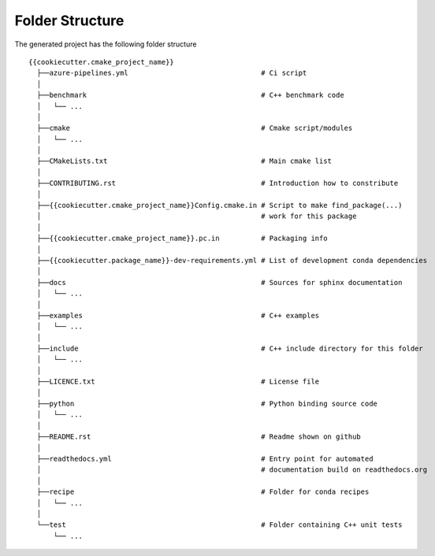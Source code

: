 .. role:: bash(code)
   :language: bash

Folder Structure
=================

The generated project has the following folder structure

::

    {{cookiecutter.cmake_project_name}}
      ├──azure-pipelines.yml                                # Ci script
      │
      ├──benchmark                                          # C++ benchmark code
      │   └── ...
      │
      ├──cmake                                              # Cmake script/modules
      │   └── ...
      │
      ├──CMakeLists.txt                                     # Main cmake list
      │
      ├──CONTRIBUTING.rst                                   # Introduction how to constribute
      │
      ├──{{cookiecutter.cmake_project_name}}Config.cmake.in # Script to make find_package(...) 
      │                                                     # work for this package 
      │
      ├──{{cookiecutter.cmake_project_name}}.pc.in          # Packaging info
      │
      ├──{{cookiecutter.package_name}}-dev-requirements.yml # List of development conda dependencies
      │
      ├──docs                                               # Sources for sphinx documentation
      │   └── ...
      │
      ├──examples                                           # C++ examples
      │   └── ...
      │
      ├──include                                            # C++ include directory for this folder
      │   └── ...
      │
      ├──LICENCE.txt                                        # License file
      │
      ├──python                                             # Python binding source code
      │   └── ...
      │
      ├──README.rst                                         # Readme shown on github
      │
      ├──readthedocs.yml                                    # Entry point for automated
      │                                                     # documentation build on readthedocs.org
      │
      ├──recipe                                             # Folder for conda recipes
      │   └── ...
      │
      └──test                                               # Folder containing C++ unit tests
          └── ...

